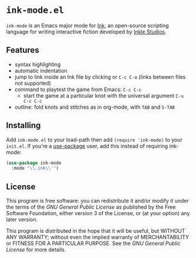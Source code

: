 * =ink-mode.el=

=ink-mode= is an Emacs major mode for [[https://www.inklestudios.com/ink/][Ink]], an open-source scripting
language for writing interactive fiction developed by [[https://www.inklestudios.com/ink/][Inkle Studios]].

** Features
- syntax highlighting
- automatic indentation
- jump to link inside an Ink file by clicking or =C-c C-o= (links
  between files not supported)
- command to playtest the game from Emacs: =C-c C-c=
  - start the game at a particular knot with the universal argument
    =C-u C-c C-c=
- outline: fold knots and stitches as in org-mode, with =TAB= and
  =S-TAB=

** Installing
Add =ink-mode.el= to your load-path then add ~(require 'ink-mode)~ to
your =init.el=. If you're a [[https://github.com/jwiegley/use-package][use-package]] user, add this instead of
requiring ink-mode:
#+BEGIN_SRC emacs-lisp
  (use-package ink-mode
    :mode "\\.ink\\'")
#+END_SRC

** License
This program is free software: you can redistribute it and/or modify
it under the terms of the [[COPYING][GNU General Public License]] as published by
the Free Software Foundation, either version 3 of the License, or (at
your option) any later version.

This program is distributed in the hope that it will be useful, but
WITHOUT ANY WARRANTY; without even the implied warranty of
MERCHANTABILITY or FITNESS FOR A PARTICULAR PURPOSE. See the [[COPYING][GNU
General Public License]] for more details.
